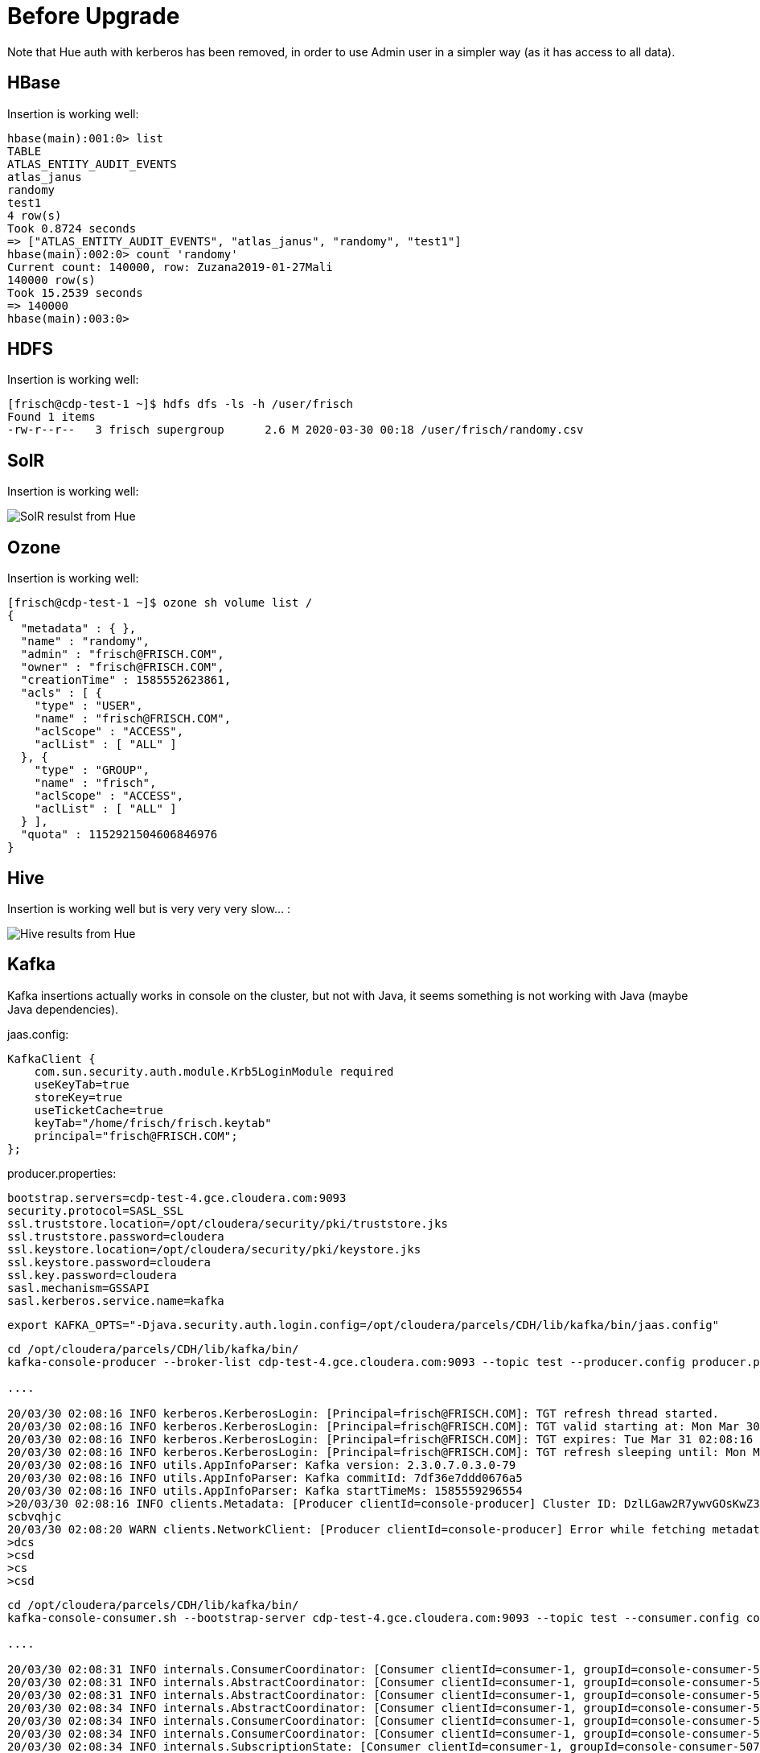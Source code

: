 = Before Upgrade

Note that Hue auth with kerberos has been removed, in order to use Admin user in a simpler way (as it has access to all data).

== HBase

Insertion is working well:

[source,bash]
----
hbase(main):001:0> list
TABLE                                                                                                                                                                        
ATLAS_ENTITY_AUDIT_EVENTS                                                                                                                                                    
atlas_janus                                                                                                                                                                  
randomy                                                                                                                                                                      
test1                                                                                                                                                                        
4 row(s)
Took 0.8724 seconds                                                                                                                                                          
=> ["ATLAS_ENTITY_AUDIT_EVENTS", "atlas_janus", "randomy", "test1"]
hbase(main):002:0> count 'randomy'
Current count: 140000, row: Zuzana2019-01-27Mali                                                                                                                             
140000 row(s)
Took 15.2539 seconds                                                                                                                                                         
=> 140000
hbase(main):003:0> 
----

== HDFS

Insertion is working well:

[source,bash]
----
[frisch@cdp-test-1 ~]$ hdfs dfs -ls -h /user/frisch
Found 1 items
-rw-r--r--   3 frisch supergroup      2.6 M 2020-03-30 00:18 /user/frisch/randomy.csv
----


== SolR

Insertion is working well:

image::pictures/HueSolRResults.png[SolR resulst from Hue]

== Ozone

Insertion is working well:

[source,bash]
----
[frisch@cdp-test-1 ~]$ ozone sh volume list /
{
  "metadata" : { },
  "name" : "randomy",
  "admin" : "frisch@FRISCH.COM",
  "owner" : "frisch@FRISCH.COM",
  "creationTime" : 1585552623861,
  "acls" : [ {
    "type" : "USER",
    "name" : "frisch@FRISCH.COM",
    "aclScope" : "ACCESS",
    "aclList" : [ "ALL" ]
  }, {
    "type" : "GROUP",
    "name" : "frisch",
    "aclScope" : "ACCESS",
    "aclList" : [ "ALL" ]
  } ],
  "quota" : 1152921504606846976
}
----


== Hive

Insertion is working well but is very very very slow... :

image::pictures/HiveHueResultsRandomy_tab.png[Hive results from Hue]


== Kafka

Kafka insertions actually works in console on the cluster, but not with Java, it seems something is not working with Java (maybe Java dependencies).

jaas.config:
[source,bash]
----
KafkaClient {
    com.sun.security.auth.module.Krb5LoginModule required
    useKeyTab=true
    storeKey=true
    useTicketCache=true
    keyTab="/home/frisch/frisch.keytab"
    principal="frisch@FRISCH.COM";
};
----

producer.properties:
[source,bash]
bootstrap.servers=cdp-test-4.gce.cloudera.com:9093
security.protocol=SASL_SSL
ssl.truststore.location=/opt/cloudera/security/pki/truststore.jks
ssl.truststore.password=cloudera
ssl.keystore.location=/opt/cloudera/security/pki/keystore.jks
ssl.keystore.password=cloudera
ssl.key.password=cloudera
sasl.mechanism=GSSAPI
sasl.kerberos.service.name=kafka

[source,bash]
export KAFKA_OPTS="-Djava.security.auth.login.config=/opt/cloudera/parcels/CDH/lib/kafka/bin/jaas.config"

[source,bash]
----
cd /opt/cloudera/parcels/CDH/lib/kafka/bin/
kafka-console-producer --broker-list cdp-test-4.gce.cloudera.com:9093 --topic test --producer.config producer.properties

....

20/03/30 02:08:16 INFO kerberos.KerberosLogin: [Principal=frisch@FRISCH.COM]: TGT refresh thread started.
20/03/30 02:08:16 INFO kerberos.KerberosLogin: [Principal=frisch@FRISCH.COM]: TGT valid starting at: Mon Mar 30 02:08:16 PDT 2020
20/03/30 02:08:16 INFO kerberos.KerberosLogin: [Principal=frisch@FRISCH.COM]: TGT expires: Tue Mar 31 02:08:16 PDT 2020
20/03/30 02:08:16 INFO kerberos.KerberosLogin: [Principal=frisch@FRISCH.COM]: TGT refresh sleeping until: Mon Mar 30 21:53:23 PDT 2020
20/03/30 02:08:16 INFO utils.AppInfoParser: Kafka version: 2.3.0.7.0.3.0-79
20/03/30 02:08:16 INFO utils.AppInfoParser: Kafka commitId: 7df36e7ddd0676a5
20/03/30 02:08:16 INFO utils.AppInfoParser: Kafka startTimeMs: 1585559296554
>20/03/30 02:08:16 INFO clients.Metadata: [Producer clientId=console-producer] Cluster ID: DzlLGaw2R7ywvGOsKwZ3PA
scbvqhjc
20/03/30 02:08:20 WARN clients.NetworkClient: [Producer clientId=console-producer] Error while fetching metadata with correlation id 3 : {test=LEADER_NOT_AVAILABLE}
>dcs
>csd
>cs
>csd

----

[source,bash]
----
cd /opt/cloudera/parcels/CDH/lib/kafka/bin/
kafka-console-consumer.sh --bootstrap-server cdp-test-4.gce.cloudera.com:9093 --topic test --consumer.config consumer.properties --from-beginning

....

20/03/30 02:08:31 INFO internals.ConsumerCoordinator: [Consumer clientId=consumer-1, groupId=console-consumer-507] Revoking previously assigned partitions []
20/03/30 02:08:31 INFO internals.AbstractCoordinator: [Consumer clientId=consumer-1, groupId=console-consumer-507] (Re-)joining group
20/03/30 02:08:31 INFO internals.AbstractCoordinator: [Consumer clientId=consumer-1, groupId=console-consumer-507] (Re-)joining group
20/03/30 02:08:34 INFO internals.AbstractCoordinator: [Consumer clientId=consumer-1, groupId=console-consumer-507] Successfully joined group with generation 1
20/03/30 02:08:34 INFO internals.ConsumerCoordinator: [Consumer clientId=consumer-1, groupId=console-consumer-507] Setting newly assigned partitions: test-0
20/03/30 02:08:34 INFO internals.ConsumerCoordinator: [Consumer clientId=consumer-1, groupId=console-consumer-507] Found no committed offset for partition test-0
20/03/30 02:08:34 INFO internals.SubscriptionState: [Consumer clientId=consumer-1, groupId=console-consumer-507] Resetting offset for partition test-0 to offset 0.
scbvqhjc
dcs
csd
cs
csd
----